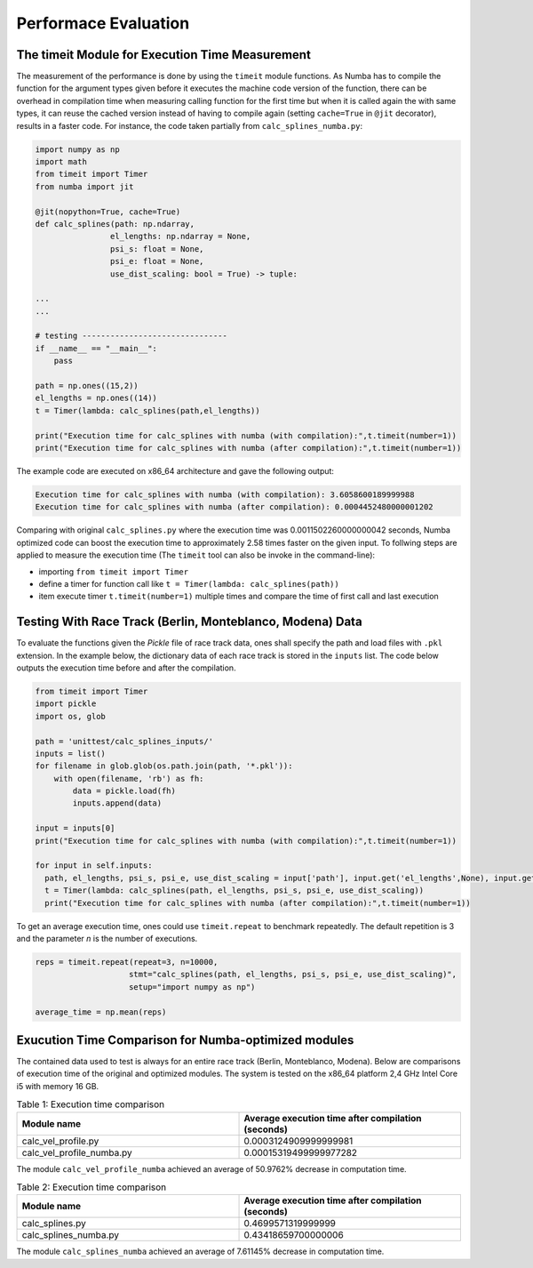 Performace Evaluation
================================

The timeit Module for Execution Time Measurement
--------
The measurement of the performance is done by using the ``timeit`` module functions. As Numba has to compile the function for the argument types given before it executes the machine code version of the function, there can be overhead in compilation time when measuring 
calling function for the first time but when it is called again the with same types, it can reuse the cached version instead of having to compile again (setting ``cache=True`` in ``@jit`` decorator), results 
in a faster code. For instance, the code taken partially from ``calc_splines_numba.py``:

.. code-block:: python

    import numpy as np
    import math
    from timeit import Timer
    from numba import jit

    @jit(nopython=True, cache=True)
    def calc_splines(path: np.ndarray,
                    el_lengths: np.ndarray = None,
                    psi_s: float = None,
                    psi_e: float = None,
                    use_dist_scaling: bool = True) -> tuple:
                    
    ...
    ...

    # testing -------------------------------
    if __name__ == "__main__":
        pass

    path = np.ones((15,2))
    el_lengths = np.ones((14))
    t = Timer(lambda: calc_splines(path,el_lengths))

    print("Execution time for calc_splines with numba (with compilation):",t.timeit(number=1))
    print("Execution time for calc_splines with numba (after compilation):",t.timeit(number=1))


The example code are executed on x86\_64 architecture and gave the following output:

.. code-block:: python

    Execution time for calc_splines with numba (with compilation): 3.6058600189999988
    Execution time for calc_splines with numba (after compilation): 0.0004452480000001202

Comparing with original ``calc_splines.py`` where the execution time was  0.0011502260000000042 seconds, Numba optimized code can boost the execution time to approximately 2.58 times faster on the given input. To follwing steps are applied to measure the execution time (The ``timeit`` tool can also be invoke in the command-line):

- importing ``from timeit import Timer``
- define a timer for function call like ``t = Timer(lambda: calc_splines(path))``
- item execute timer ``t.timeit(number=1)`` multiple times and compare the time of first call and last execution

Testing With Race Track (Berlin, Monteblanco, Modena) Data
--------
To evaluate the functions given the `Pickle` file of race track data, ones shall specify the path and load files with ``.pkl`` extension. 
In the example below, the dictionary data of each race track is stored in the ``inputs`` list. The code below outputs the execution time before and after the compilation.

.. code-block:: python

  from timeit import Timer
  import pickle
  import os, glob

  path = 'unittest/calc_splines_inputs/'
  inputs = list()
  for filename in glob.glob(os.path.join(path, '*.pkl')):
      with open(filename, 'rb') as fh:
          data = pickle.load(fh)
          inputs.append(data)

  input = inputs[0]
  print("Execution time for calc_splines with numba (with compilation):",t.timeit(number=1))

  for input in self.inputs:
    path, el_lengths, psi_s, psi_e, use_dist_scaling = input['path'], input.get('el_lengths',None), input.get('psi_s',None), input.get('psi_e',None), input.get('use_dist_scaling',True)
    t = Timer(lambda: calc_splines(path, el_lengths, psi_s, psi_e, use_dist_scaling))
    print("Execution time for calc_splines with numba (after compilation):",t.timeit(number=1))

To get an average execution time, ones could use ``timeit.repeat`` to benchmark repeatedly. The default repetition is 3 and the parameter `n` is the number of executions.

.. code-block:: python

  reps = timeit.repeat(repeat=3, n=10000,
                      stmt="calc_splines(path, el_lengths, psi_s, psi_e, use_dist_scaling)",
                      setup="import numpy as np")

  average_time = np.mean(reps)
  

Exucution Time Comparison for Numba-optimized modules
--------
The contained data used to test is always for an entire race track (Berlin, Monteblanco, Modena). Below are comparisons of execution time of the original and optimized modules. The system is tested on the x86_64 platform 2,4 GHz Intel Core i5 with 
memory 16 GB.

.. list-table:: Table 1: Execution time comparison
   :widths: 40 40
   :header-rows: 1

   * - Module name
     - Average execution time after compilation (seconds)
   * - calc_vel_profile.py
     - 0.0003124909999999981
   * - calc_vel_profile_numba.py
     - 0.00015319499999977282

The module ``calc_vel_profile_numba`` achieved an average of 50.9762% decrease in computation time.

.. list-table:: Table 2: Execution time comparison
   :widths: 40 40
   :header-rows: 1

   * - Module name
     - Average execution time after compilation (seconds)
   * - calc_splines.py
     - 0.4699571319999999
   * - calc_splines_numba.py
     - 0.43418659700000006

The module ``calc_splines_numba`` achieved an average of 7.61145% decrease in computation time.

    



